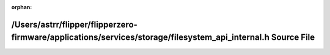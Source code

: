 .. meta::3e850b04c7c480f6869889413677c2737a51ce3097b408963d13c9dcbbda7a6919b21b2c04bdeae63946e5289e283ca51ec6485607052ebe7788d4bd6a08eec9

:orphan:

.. title:: Flipper Zero Firmware: /Users/astrr/flipper/flipperzero-firmware/applications/services/storage/filesystem_api_internal.h Source File

/Users/astrr/flipper/flipperzero-firmware/applications/services/storage/filesystem\_api\_internal.h Source File
===============================================================================================================

.. container:: doxygen-content

   
   .. raw:: html
     :file: filesystem__api__internal_8h_source.html

